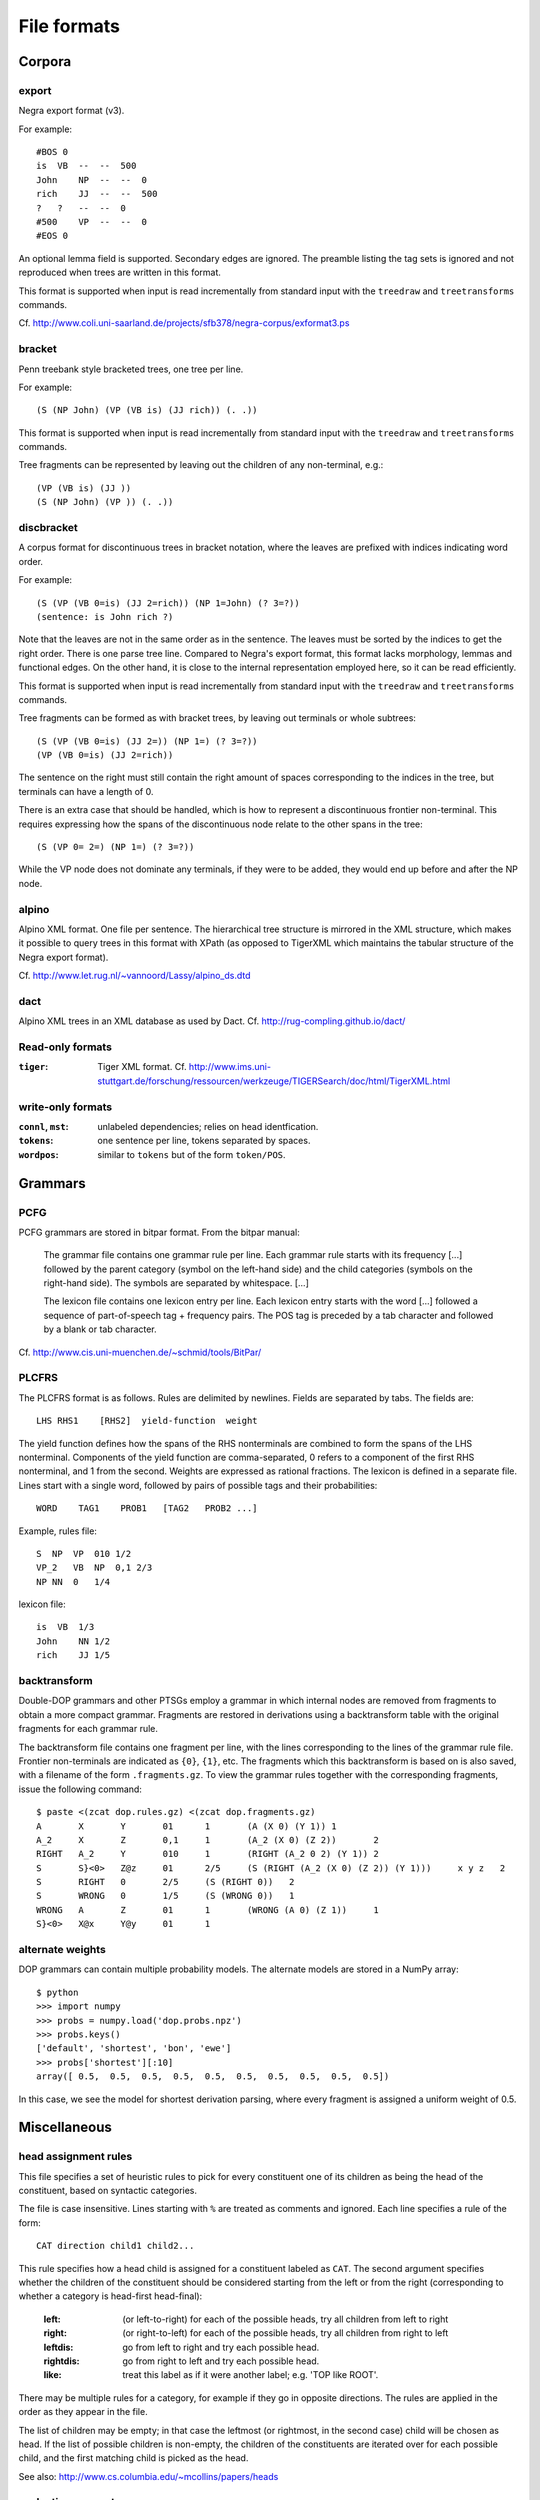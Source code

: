 .. _fileformats:

File formats
============

Corpora
-------
export
^^^^^^
Negra export format (v3).

For example::

    #BOS 0
    is  VB  --  --  500
    John    NP  --  --  0
    rich    JJ  --  --  500
    ?   ?   --  --  0
    #500    VP  --  --  0
    #EOS 0

An optional lemma field is supported. Secondary edges are ignored.
The preamble listing the tag sets is ignored and not reproduced
when trees are written in this format.

This format is supported when input is read incrementally from
standard input with the ``treedraw`` and ``treetransforms`` commands.

Cf. http://www.coli.uni-saarland.de/projects/sfb378/negra-corpus/exformat3.ps


.. _bracket-format:

bracket
^^^^^^^
Penn treebank style bracketed trees, one tree per line.

For example::

    (S (NP John) (VP (VB is) (JJ rich)) (. .))

This format is supported when input is read incrementally from
standard input with the ``treedraw`` and ``treetransforms`` commands.

Tree fragments can be represented by leaving out the children of
any non-terminal, e.g.::

    (VP (VB is) (JJ ))
    (S (NP John) (VP )) (. .))

discbracket
^^^^^^^^^^^
A corpus format for discontinuous trees in bracket notation, where the
leaves are prefixed with indices indicating word order.

For example::

    (S (VP (VB 0=is) (JJ 2=rich)) (NP 1=John) (? 3=?))
    (sentence: is John rich ?)

Note that the leaves are not in the same order as in the sentence. The leaves
must be sorted by the indices to get the right order.
There is one parse tree line. Compared to Negra's export format, this format lacks morphology,
lemmas and functional edges. On the other hand, it is close to the
internal representation employed here, so it can be read efficiently.

This format is supported when input is read incrementally from
standard input with the ``treedraw`` and ``treetransforms`` commands.

Tree fragments can be formed as with bracket trees, by leaving out terminals or whole subtrees::

    (S (VP (VB 0=is) (JJ 2=)) (NP 1=) (? 3=?))
    (VP (VB 0=is) (JJ 2=rich))

The sentence on the right must still contain the right amount of spaces
corresponding to the indices in the tree, but terminals can have a length of 0.

There is an extra case that should be handled, which is how to represent a
discontinuous frontier non-terminal. This requires expressing how the spans of
the discontinuous node relate to the other spans in the tree::

    (S (VP 0= 2=) (NP 1=) (? 3=?))

While the VP node does not dominate any terminals, if they were to be added,
they would end up before and after the NP node.

alpino
^^^^^^
Alpino XML format. One file per sentence. The hierarchical tree structure is
mirrored in the XML structure, which makes it possible to query trees in this
format with XPath (as opposed to TigerXML which maintains the tabular structure
of the Negra export format).

Cf. http://www.let.rug.nl/~vannoord/Lassy/alpino_ds.dtd

dact
^^^^
Alpino XML trees in an XML database as used by Dact.
Cf. http://rug-compling.github.io/dact/

Read-only formats
^^^^^^^^^^^^^^^^^
:``tiger``: Tiger XML format.
    Cf. http://www.ims.uni-stuttgart.de/forschung/ressourcen/werkzeuge/TIGERSearch/doc/html/TigerXML.html

write-only formats
^^^^^^^^^^^^^^^^^^
:``connl``, ``mst``: unlabeled dependencies; relies on head identfication.
:``tokens``: one sentence per line, tokens separated by spaces.
:``wordpos``: similar to ``tokens`` but of the form ``token/POS``.

Grammars
--------
PCFG
^^^^
PCFG grammars are stored in bitpar format. From the bitpar manual:

    The grammar file contains one grammar rule per  line.  Each  grammar rule
    starts with its frequency [...] followed by the parent category (symbol on
    the left-hand side) and the child categories (symbols  on  the  right-hand
    side). The symbols are separated by whitespace. [...]

    The lexicon file contains one lexicon entry per line. Each  lexicon  entry
    starts  with  the  word [...] followed a sequence of part-of-speech
    tag + frequency pairs. The POS tag is preceded by a tab character
    and followed by a blank or tab character.

Cf. http://www.cis.uni-muenchen.de/~schmid/tools/BitPar/

PLCFRS
^^^^^^
The PLCFRS format is as follows. Rules are delimited by newlines.
Fields are separated by tabs. The fields are::

    LHS RHS1    [RHS2]  yield-function  weight

The yield function defines how the spans of the RHS nonterminals
are combined to form the spans of the LHS nonterminal. Components of the yield
function are comma-separated, 0 refers to a component of the first RHS
nonterminal, and 1 from the second. Weights are expressed as rational
fractions.
The lexicon is defined in a separate file. Lines start with a single word,
followed by pairs of possible tags and their probabilities::

    WORD    TAG1    PROB1   [TAG2   PROB2 ...]

Example, rules file::

    S  NP  VP  010 1/2
    VP_2   VB  NP  0,1 2/3
    NP NN  0   1/4

lexicon file::

    is  VB  1/3
    John    NN 1/2
    rich    JJ 1/5

backtransform
^^^^^^^^^^^^^
Double-DOP grammars and other PTSGs employ a grammar in which internal nodes
are removed from fragments to obtain a more compact grammar. Fragments are
restored in derivations using a backtransform table with the original fragments
for each grammar rule.

The backtransform file contains one fragment per line, with the lines
corresponding to the lines of the grammar rule file. Frontier non-terminals
are indicated as ``{0}``, ``{1}``, etc.
The fragments which this backtransform is based on is also saved, with a
filename of the form ``.fragments.gz``.
To view the grammar rules together with the corresponding fragments, issue the
following command::

    $ paste <(zcat dop.rules.gz) <(zcat dop.fragments.gz)
    A       X       Y       01      1       (A (X 0) (Y 1)) 1
    A_2     X       Z       0,1     1       (A_2 (X 0) (Z 2))       2
    RIGHT   A_2     Y       010     1       (RIGHT (A_2 0 2) (Y 1)) 2
    S       S}<0>   Z@z     01      2/5     (S (RIGHT (A_2 (X 0) (Z 2)) (Y 1)))     x y z   2
    S       RIGHT   0       2/5     (S (RIGHT 0))   2
    S       WRONG   0       1/5     (S (WRONG 0))   1
    WRONG   A       Z       01      1       (WRONG (A 0) (Z 1))     1
    S}<0>   X@x     Y@y     01      1

alternate weights
^^^^^^^^^^^^^^^^^
DOP grammars can contain multiple probability models. The alternate models are
stored in a NumPy array::

    $ python
    >>> import numpy
    >>> probs = numpy.load('dop.probs.npz')
    >>> probs.keys()
    ['default', 'shortest', 'bon', 'ewe']
    >>> probs['shortest'][:10]
    array([ 0.5,  0.5,  0.5,  0.5,  0.5,  0.5,  0.5,  0.5,  0.5,  0.5])

In this case, we see the model for shortest derivation parsing, where
every fragment is assigned a uniform weight of 0.5.

Miscellaneous
-------------
head assignment rules
^^^^^^^^^^^^^^^^^^^^^
This file specifies a set of heuristic rules to pick for every constituent
one of its children as being the head of the constituent, based on
syntactic categories.

The file is case insensitive. Lines starting with ``%`` are treated as comments
and ignored. Each line specifies a rule of the form::

    CAT direction child1 child2...


This rule specifies how a head child is assigned for a constituent labeled as ``CAT``.
The second argument specifies whether the children of the constituent should
be considered starting from the left or from the right (corresponding to whether
a category is head-first head-final):

    :left: (or left-to-right) for each of the possible heads, try all children from left to right
    :right: (or right-to-left) for each of the possible heads, try all children from right to left
    :leftdis: go from left to right and try each possible head.
    :rightdis: go from right to left and try each possible head.
    :like: treat this label as if it were another label; e.g. 'TOP like ROOT'.

There may be multiple rules for a category, for example if they go in opposite
directions. The rules are applied in the order as they appear in the file.

The list of children may be empty; in that case the leftmost (or rightmost, in
the second case) child will be chosen as head.
If the list of possible children is non-empty, the children of the constituents
are iterated over for each possible child, and the first matching child is
picked as the head.

See also: http://www.cs.columbia.edu/~mcollins/papers/heads

evaluation parameters
^^^^^^^^^^^^^^^^^^^^^
The format of this file is a superset of the parameters for EVALB,
cf. http://nlp.cs.nyu.edu/evalb/

The parameter file should be encoded in UTF-8 and supports the following
options in addition to those supported by EVALB:

  :DELETE_ROOT_PRETERMS:
                     when enabled, preterminals directly under the root in
                     gold trees are ignored for scoring purposes.

  :DISC_ONLY:        only consider discontinuous constituents for F-scores.

  :TED:
                     when enabled, give tree-edit distance scores; disabled by
                     default as these are slow to compute.

  :DEBUG:
                     :-1: only print summary table
                     :0:
                          additionally, print category / tag breakdowns (default)
                          (after application of cutoff length).

                     :1: give per-sentence results ('--verbose')
                     :2: give detailed information for each sentence ('--debug')

  :MAX_ERROR:
                     this value is ignored, no errors are tolerated.
                     the parameter is accepted to support usage of unmodified
                     EVALB parameter files.

